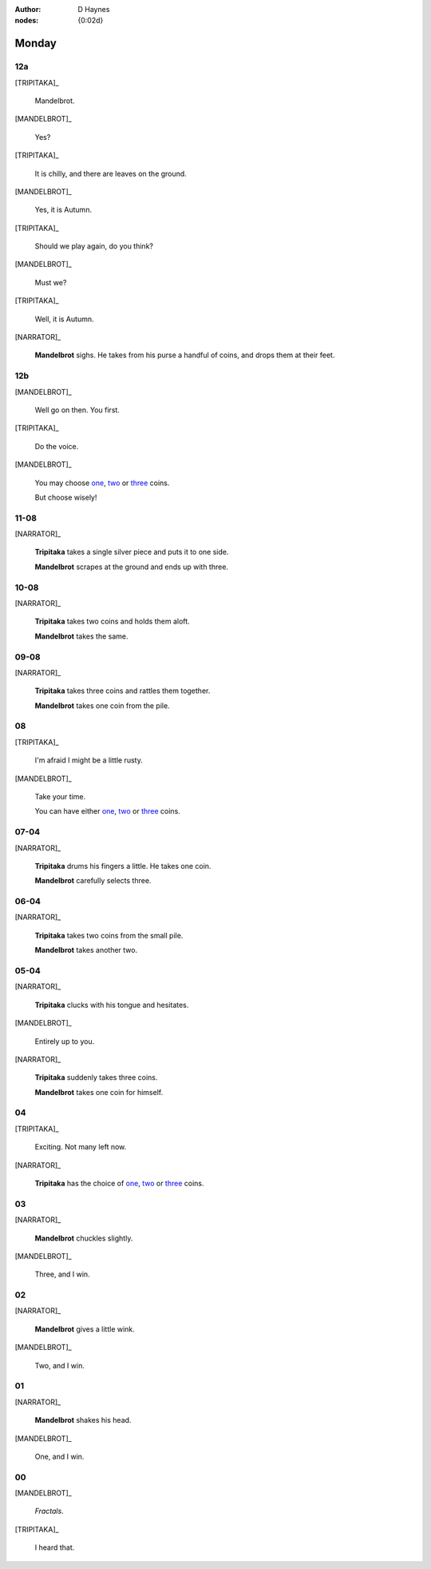 :author: D Haynes
:nodes: {0:02d}

.. entity:: SETTINGS
   :types: turberfield.punchline.types.Settings

.. entity:: TRIPITAKA
   :types: turberfield.punchline.types.Eponymous

.. entity:: MANDELBROT
   :types: turberfield.punchline.types.Eponymous


Monday
======

12a
---

.. property:: SETTINGS.punchline-states-refresh inherit

[TRIPITAKA]_

    Mandelbrot.

[MANDELBROT]_

    Yes?

[TRIPITAKA]_

    It is chilly, and there are leaves on the ground.

[MANDELBROT]_

    Yes, it is Autumn.

[TRIPITAKA]_

    Should we play again, do you think?

[MANDELBROT]_

    Must we?

[TRIPITAKA]_

    Well, it is Autumn.

[NARRATOR]_

    **Mandelbrot** sighs. He takes from his purse a handful of coins, and drops them at their feet.

12b
---

.. property:: SETTINGS.punchline-states-refresh none

[MANDELBROT]_

    Well go on then. You first.

[TRIPITAKA]_

    Do the voice.

[MANDELBROT]_

    You may choose `one <02.html>`__, `two <03.html>`__ or `three <04.html>`__ coins.

    But choose wisely!

11-08
-----

[NARRATOR]_

    **Tripitaka** takes a single silver piece and puts it to one side.

    **Mandelbrot** scrapes at the ground and ends up with three.

.. property:: SETTINGS.punchline-states-refresh monday/05.html

10-08
-----

[NARRATOR]_

    **Tripitaka** takes two coins and holds them aloft.

    **Mandelbrot** takes the same.

.. property:: SETTINGS.punchline-states-refresh monday/05.html


09-08
-----

[NARRATOR]_

    **Tripitaka** takes three coins and rattles them together.

    **Mandelbrot** takes one coin from the pile.

.. property:: SETTINGS.punchline-states-refresh monday/05.html

08
--

[TRIPITAKA]_

    I'm afraid I might be a little rusty.

[MANDELBROT]_

    Take your time.

    You can have either `one <06.html>`__, `two <07.html>`__ or `three <08.html>`__ coins.

.. property:: SETTINGS.punchline-states-refresh none

07-04
-----

[NARRATOR]_

    **Tripitaka** drums his fingers a little. He takes one coin.

    **Mandelbrot** carefully selects three.

.. property:: SETTINGS.punchline-states-refresh monday/09.html

06-04
-----

[NARRATOR]_

    **Tripitaka** takes two coins from the small pile.

    **Mandelbrot** takes another two.

.. property:: SETTINGS.punchline-states-refresh monday/09.html

05-04
-----

[NARRATOR]_

    **Tripitaka** clucks with his tongue and hesitates.

[MANDELBROT]_

    Entirely up to you.

[NARRATOR]_

    **Tripitaka** suddenly takes three coins.

    **Mandelbrot** takes one coin for himself.

.. property:: SETTINGS.punchline-states-refresh monday/09.html

04
--

[TRIPITAKA]_

    Exciting. Not many left now.

[NARRATOR]_

    **Tripitaka** has the choice of `one <10.html>`__, `two <11.html>`__ or `three <12.html>`__ coins.

.. property:: SETTINGS.punchline-states-refresh none

03
--

[NARRATOR]_

    **Mandelbrot** chuckles slightly.

[MANDELBROT]_

    Three, and I win.

.. property:: SETTINGS.punchline-states-refresh index/01.html

02
--

[NARRATOR]_

    **Mandelbrot** gives a little wink.

[MANDELBROT]_

    Two, and I win.

.. property:: SETTINGS.punchline-states-refresh index/01.html

01
--


[NARRATOR]_

    **Mandelbrot** shakes his head.

[MANDELBROT]_

    One, and I win.

.. property:: SETTINGS.punchline-states-refresh index/01.html


00
--

[MANDELBROT]_

    *Fractals*.

[TRIPITAKA]_

    I heard that.

